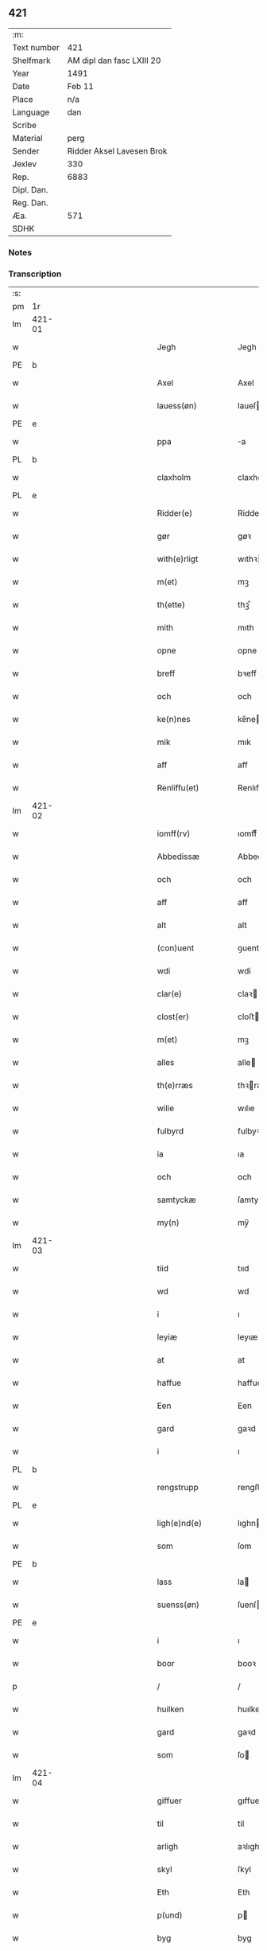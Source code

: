 ** 421
| :m:         |                           |
| Text number | 421                       |
| Shelfmark   | AM dipl dan fasc LXIII 20 |
| Year        | 1491                      |
| Date        | Feb 11                    |
| Place       | n/a                       |
| Language    | dan                       |
| Scribe      |                           |
| Material    | perg                      |
| Sender      | Ridder Aksel Lavesen Brok |
| Jexlev      | 330                       |
| Rep.        | 6883                      |
| Dipl. Dan.  |                           |
| Reg. Dan.   |                           |
| Æa.         | 571                       |
| SDHK        |                           |

*** Notes


*** Transcription
| :s: |        |   |         |         |   |                   |            |             |   |   |        |     |   |   |    |               |
| pm  | 1r     |   |         |         |   |                   |            |             |   |   |        |     |   |   |    |               |
| lm  | 421-01 |   |         |         |   |                   |            |             |   |   |        |     |   |   |    |               |
| w   |        |   |         |         |   | Jegh              | Jegh       |             |   |   |        | dan |   |   |    |        421-01 |
| PE  | b      |   |         |         |   |                   |            |             |   |   |        |     |   |   |    |               |
| w   |        |   |         |         |   | Axel              | Axel       |             |   |   |        | dan |   |   |    |        421-01 |
| w   |        |   |         |         |   | lauess(øn)        | laueſ     |             |   |   |        | dan |   |   |    |        421-01 |
| PE  | e      |   |         |         |   |                   |            |             |   |   |        |     |   |   |    |               |
| w   |        |   |         |         |   | ppa               | a         |             |   |   |        | dan |   |   |    |        421-01 |
| PL  | b      |   |         |         |   |                   |            |             |   |   |        |     |   |   |    |               |
| w   |        |   |         |         |   | claxholm          | claxholm   |             |   |   |        | dan |   |   |    |        421-01 |
| PL  | e      |   |         |         |   |                   |            |             |   |   |        |     |   |   |    |               |
| w   |        |   |         |         |   | Ridder(e)         | Riddeꝛ    |             |   |   |        | dan |   |   |    |        421-01 |
| w   |        |   |         |         |   | gør               | gøꝛ        |             |   |   |        | dan |   |   |    |        421-01 |
| w   |        |   |         |         |   | with(e)rligt      | wıthꝛlıgt |             |   |   |        | dan |   |   |    |        421-01 |
| w   |        |   |         |         |   | m(et)             | mꝫ         |             |   |   |        | dan |   |   |    |        421-01 |
| w   |        |   |         |         |   | th(ette)          | thꝫᷔ        |             |   |   |        | dan |   |   |    |        421-01 |
| w   |        |   |         |         |   | mith              | mıth       |             |   |   |        | dan |   |   |    |        421-01 |
| w   |        |   |         |         |   | opne              | opne       |             |   |   |        | dan |   |   |    |        421-01 |
| w   |        |   |         |         |   | breff             | bꝛeff      |             |   |   |        | dan |   |   |    |        421-01 |
| w   |        |   |         |         |   | och               | och        |             |   |   |        | dan |   |   |    |        421-01 |
| w   |        |   |         |         |   | ke(n)nes          | ke̅ne      |             |   |   |        | dan |   |   |    |        421-01 |
| w   |        |   |         |         |   | mik               | mık        |             |   |   |        | dan |   |   |    |        421-01 |
| w   |        |   |         |         |   | aff               | aff        |             |   |   |        | dan |   |   |    |        421-01 |
| w   |        |   |         |         |   | Renliffu(et)      | Renlıffuꝫ  |             |   |   |        | dan |   |   |    |        421-01 |
| lm  | 421-02 |   |         |         |   |                   |            |             |   |   |        |     |   |   |    |               |
| w   |        |   |         |         |   | iomff(rv)         | ıomffͮ      |             |   |   |        | dan |   |   |    |        421-02 |
| w   |        |   |         |         |   | Abbedissæ         | Abbedıæ   |             |   |   |        | dan |   |   |    |        421-02 |
| w   |        |   |         |         |   | och               | och        |             |   |   |        | dan |   |   |    |        421-02 |
| w   |        |   |         |         |   | aff               | aff        |             |   |   |        | dan |   |   |    |        421-02 |
| w   |        |   |         |         |   | alt               | alt        |             |   |   |        | dan |   |   |    |        421-02 |
| w   |        |   |         |         |   | (con)uent         | ꝯuent      |             |   |   |        | dan |   |   |    |        421-02 |
| w   |        |   |         |         |   | wdi               | wdi        |             |   |   |        | dan |   |   |    |        421-02 |
| w   |        |   |         |         |   | clar(e)           | claꝛ      |             |   |   |        | dan |   |   |    |        421-02 |
| w   |        |   |         |         |   | clost(er)         | cloﬅ      |             |   |   |        | dan |   |   |    |        421-02 |
| w   |        |   |         |         |   | m(et)             | mꝫ         |             |   |   |        | dan |   |   |    |        421-02 |
| w   |        |   |         |         |   | alles             | alle      |             |   |   |        | dan |   |   |    |        421-02 |
| w   |        |   |         |         |   | th(e)rræs         | thꝛræ    |             |   |   |        | dan |   |   |    |        421-02 |
| w   |        |   |         |         |   | wilie             | wılıe      |             |   |   |        | dan |   |   |    |        421-02 |
| w   |        |   |         |         |   | fulbyrd           | fulbyꝛd    |             |   |   |        | dan |   |   |    |        421-02 |
| w   |        |   |         |         |   | ia                | ıa         |             |   |   |        | dan |   |   |    |        421-02 |
| w   |        |   |         |         |   | och               | och        |             |   |   |        | dan |   |   |    |        421-02 |
| w   |        |   |         |         |   | samtyckæ          | ſamtyckæ   |             |   |   |        | dan |   |   |    |        421-02 |
| w   |        |   |         |         |   | my(n)             | my̅         |             |   |   |        | dan |   |   |    |        421-02 |
| lm  | 421-03 |   |         |         |   |                   |            |             |   |   |        |     |   |   |    |               |
| w   |        |   |         |         |   | tiid              | tııd       |             |   |   |        | dan |   |   |    |        421-03 |
| w   |        |   |         |         |   | wd                | wd         |             |   |   |        | dan |   |   |    |        421-03 |
| w   |        |   |         |         |   | i                 | ı          |             |   |   |        | dan |   |   |    |        421-03 |
| w   |        |   |         |         |   | leyiæ             | leyıæ      |             |   |   |        | dan |   |   |    |        421-03 |
| w   |        |   |         |         |   | at                | at         |             |   |   |        | dan |   |   | =  |        421-03 |
| w   |        |   |         |         |   | haffue            | haffue     |             |   |   |        | dan |   |   | == |        421-03 |
| w   |        |   |         |         |   | Een               | Een        |             |   |   |        | dan |   |   |    |        421-03 |
| w   |        |   |         |         |   | gard              | gaꝛd       |             |   |   |        | dan |   |   |    |        421-03 |
| w   |        |   |         |         |   | i                 | ı          |             |   |   |        | dan |   |   |    |        421-03 |
| PL  | b      |   |         |         |   |                   |            |             |   |   |        |     |   |   |    |               |
| w   |        |   |         |         |   | rengstrupp        | rengﬅru   |             |   |   |        | dan |   |   |    |        421-03 |
| PL  | e      |   |         |         |   |                   |            |             |   |   |        |     |   |   |    |               |
| w   |        |   |         |         |   | ligh(e)nd(e)      | lıghn    |             |   |   |        | dan |   |   |    |        421-03 |
| w   |        |   |         |         |   | som               | ſom        |             |   |   |        | dan |   |   |    |        421-03 |
| PE  | b      |   |         |         |   |                   |            |             |   |   |        |     |   |   |    |               |
| w   |        |   |         |         |   | lass              | la        |             |   |   |        | dan |   |   |    |        421-03 |
| w   |        |   |         |         |   | suenss(øn)        | ſuenſ     |             |   |   |        | dan |   |   |    |        421-03 |
| PE  | e      |   |         |         |   |                   |            |             |   |   |        |     |   |   |    |               |
| w   |        |   |         |         |   | i                 | ı          |             |   |   |        | dan |   |   |    |        421-03 |
| w   |        |   |         |         |   | boor              | booꝛ       |             |   |   |        | dan |   |   |    |        421-03 |
| p   |        |   |         |         |   | /                 | /          |             |   |   |        | dan |   |   |    |        421-03 |
| w   |        |   |         |         |   | huilken           | huılke    |             |   |   |        | dan |   |   |    |        421-03 |
| w   |        |   |         |         |   | gard              | gaꝛd       |             |   |   |        | dan |   |   |    |        421-03 |
| w   |        |   |         |         |   | som               | ſo        |             |   |   |        | dan |   |   |    |        421-03 |
| lm  | 421-04 |   |         |         |   |                   |            |             |   |   |        |     |   |   |    |               |
| w   |        |   |         |         |   | giffuer           | gıffuer    |             |   |   |        | dan |   |   |    |        421-04 |
| w   |        |   |         |         |   | til               | til        |             |   |   |        | dan |   |   |    |        421-04 |
| w   |        |   |         |         |   | arligh            | aꝛlıgh     |             |   |   |        | dan |   |   |    |        421-04 |
| w   |        |   |         |         |   | skyl              | ſkyl       |             |   |   |        | dan |   |   |    |        421-04 |
| w   |        |   |         |         |   | Eth               | Eth        |             |   |   |        | dan |   |   |    |        421-04 |
| w   |        |   |         |         |   | p(und)            | p         |             |   |   |        | dan |   |   |    |        421-04 |
| w   |        |   |         |         |   | byg               | byg        |             |   |   |        | dan |   |   |    |        421-04 |
| w   |        |   |         |         |   | Een               | Een        |             |   |   |        | dan |   |   |    |        421-04 |
| w   |        |   |         |         |   | ort(ugh)          | oꝛtꝭͤ       |             |   |   |        | dan |   |   |    |        421-04 |
| w   |        |   |         |         |   | rugh              | rugh       |             |   |   |        | dan |   |   |    |        421-04 |
| w   |        |   |         |         |   | och               | och        |             |   |   |        | dan |   |   |    |        421-04 |
| w   |        |   |         |         |   | i                 | ı          |             |   |   |        | dan |   |   |    |        421-04 |
| w   |        |   |         |         |   | s(killing)        | ſ         |             |   |   |        | dan |   |   |    |        421-04 |
| w   |        |   |         |         |   | g(rot)            | gͬꝭ         |             |   |   |        | dan |   |   |    |        421-04 |
| ad  | b      |   |         |         |   | scribe            |            | supralinear |   |   |        |     |   |   |    |               |
| n   |        |   |         |         |   | i                 | ı          |             |   |   |        | dan |   |   |    |        421-04 |
| w   |        |   |         |         |   | lam               | lam        |             |   |   |        | dan |   |   |    |        421-04 |
| n   |        |   |         |         |   | i                 | ı          |             |   |   |        | dan |   |   |    |        421-04 |
| w   |        |   |         |         |   | goss              | go        |             |   |   |        | dan |   |   |    |        421-04 |
| p   |        |   |         |         |   | ,                 | ,          |             |   |   |        | dan |   |   |    |        421-04 |
| n   |        |   |         |         |   | ii                | ıı         |             |   |   |        | dan |   |   |    |        421-04 |
| w   |        |   |         |         |   | høns              | høn       |             |   |   |        | dan |   |   |    |        421-04 |
| p   |        |   |         |         |   | ,                 | ,          |             |   |   |        | dan |   |   |    |        421-04 |
| n   |        |   |         |         |   | i                 | ı          |             |   |   |        | dan |   |   |    |        421-04 |
| w   |        |   |         |         |   | skæ               | ſkæ        |             |   |   |        | dan |   |   |    |        421-04 |
| w   |        |   |         |         |   | haffr(e)          | haffꝛ     |             |   |   |        | dan |   |   |    |        421-04 |
| p   |        |   |         |         |   | ,                 | ,          |             |   |   |        | dan |   |   |    |        421-04 |
| w   |        |   |         |         |   | och               | och        |             |   |   |        | dan |   |   |    |        421-04 |
| w   |        |   |         |         |   | sui(n)            | ſui̅        |             |   |   |        | dan |   |   |    |        421-04 |
| w   |        |   |         |         |   | nar               | nar        |             |   |   |        | dan |   |   |    |        421-04 |
| w   |        |   |         |         |   | oldh(e)n          | oldhn      |             |   |   |        | dan |   |   |    |        421-04 |
| su  | b      |   | omitted | DGC/SDV |   |                   |            |             |   |   |        |     |   |   |    |               |
| w   |        |   |         |         |   | er                | er         |             |   |   |        | dan |   |   |    |        421-04 |
| su  | e      |   |         |         |   |                   |            |             |   |   |        |     |   |   |    |               |
| ad  | e      |   |         |         |   |                   |            |             |   |   |        |     |   |   |    |               |
| w   |        |   |         |         |   | huilkid           | huilkıd    |             |   |   |        | dan |   |   |    |        421-04 |
| w   |        |   |         |         |   | for(nefnde)       | foꝛᷠᷔ        |             |   |   |        | dan |   |   |    |        421-04 |
| w   |        |   |         |         |   | korn              | koꝛ       |             |   |   |        | dan |   |   |    |        421-04 |
| w   |        |   |         |         |   | och               | och        |             |   |   |        | dan |   |   |    |        421-04 |
| w   |        |   |         |         |   | peni(n)gæ         | penı̅gæ     |             |   |   |        | dan |   |   |    |        421-04 |
| lm  | 421-05 |   |         |         |   |                   |            |             |   |   |        |     |   |   |    |               |
| w   |        |   |         |         |   | som               | ſo        |             |   |   |        | dan |   |   |    |        421-05 |
| w   |        |   |         |         |   | aff               | aff        |             |   |   |        | dan |   |   |    |        421-05 |
| w   |        |   |         |         |   | for(nefnde)       | foꝛᷠᷔ        |             |   |   |        | dan |   |   |    |        421-05 |
| w   |        |   |         |         |   | gard              | gaꝛd       |             |   |   |        | dan |   |   |    |        421-05 |
| w   |        |   |         |         |   | aff               | aff        |             |   |   |        | dan |   |   |    |        421-05 |
| w   |        |   |         |         |   | gangh(e)r         | ganghꝛ    |             |   |   |        | dan |   |   |    |        421-05 |
| p   |        |   |         |         |   | /                 | /          |             |   |   |        | dan |   |   |    |        421-05 |
| w   |        |   |         |         |   | iegh              | ıegh       |             |   |   |        | dan |   |   |    |        421-05 |
| w   |        |   |         |         |   | tilplicth(er)     | tılplıcth |             |   |   |        | dan |   |   |    |        421-05 |
| w   |        |   |         |         |   | mik               | mik        |             |   |   |        | dan |   |   |    |        421-05 |
| w   |        |   |         |         |   | arlig             | aꝛlıg      |             |   |   |        | dan |   |   |    |        421-05 |
| w   |        |   |         |         |   | aar               | aar        |             |   |   |        | dan |   |   |    |        421-05 |
| w   |        |   |         |         |   | at                | at         |             |   |   |        | dan |   |   | =  |        421-05 |
| w   |        |   |         |         |   | ladæ              | ladæ       |             |   |   |        | dan |   |   | == |        421-05 |
| w   |        |   |         |         |   | ydæ               | ydæ        |             |   |   |        | dan |   |   |    |        421-05 |
| w   |        |   |         |         |   | bet(er)melig      | betmelig  |             |   |   |        | dan |   |   |    |        421-05 |
| w   |        |   |         |         |   | inddh(e)n         | ınddhn̅     |             |   |   |        | dan |   |   |    |        421-05 |
| w   |        |   |         |         |   | ky(n)dh(er)¦møssæ | ky̅dh¦møæ |             |   |   |        | dan |   |   |    | 421-05—421-06 |
| w   |        |   |         |         |   | for(nefnde)       | foꝛᷠᷔ        |             |   |   |        | dan |   |   |    |        421-06 |
| w   |        |   |         |         |   | abbedissæ         | abbedıæ   |             |   |   |        | dan |   |   |    |        421-06 |
| w   |        |   |         |         |   | til               | tıl        |             |   |   |        | dan |   |   |    |        421-06 |
| w   |        |   |         |         |   | godæ              | godæ       |             |   |   |        | dan |   |   |    |        421-06 |
| w   |        |   |         |         |   | redæ              | redæ       |             |   |   |        | dan |   |   |    |        421-06 |
| p   |        |   |         |         |   | /                 | /          |             |   |   |        | dan |   |   |    |        421-06 |
| w   |        |   |         |         |   | Och               | Och        |             |   |   |        | dan |   |   |    |        421-06 |
| w   |        |   |         |         |   | ke(n)næs          | ke̅næ      |             |   |   |        | dan |   |   |    |        421-06 |
| w   |        |   |         |         |   | iegh              | ıegh       |             |   |   |        | dan |   |   |    |        421-06 |
| w   |        |   |         |         |   | mik               | mik        |             |   |   |        | dan |   |   |    |        421-06 |
| w   |        |   |         |         |   | ell(er)           | ell       |             |   |   |        | dan |   |   |    |        421-06 |
| w   |        |   |         |         |   | mi(n)æ            | mi̅æ        |             |   |   |        | dan |   |   |    |        421-06 |
| w   |        |   |         |         |   | arffi(n)gæ        | aꝛffı̅gæ    |             |   |   |        | dan |   |   |    |        421-06 |
| p   |        |   |         |         |   | /                 | /          |             |   |   |        | dan |   |   |    |        421-06 |
| w   |        |   |         |         |   | inggh(e)n         | ıngghn̅     |             |   |   |        | dan |   |   |    |        421-06 |
| w   |        |   |         |         |   | deel              | deel       |             |   |   |        | dan |   |   |    |        421-06 |
| w   |        |   |         |         |   | lood              | lood       |             |   |   |        | dan |   |   |    |        421-06 |
| lm  | 421-07 |   |         |         |   |                   |            |             |   |   |        |     |   |   |    |               |
| w   |        |   |         |         |   | ell(er)           | ell       |             |   |   |        | dan |   |   |    |        421-07 |
| w   |        |   |         |         |   | rettighed         | rettıghed  |             |   |   |        | dan |   |   |    |        421-07 |
| w   |        |   |         |         |   | at                | at         |             |   |   |        | dan |   |   | =  |        421-07 |
| w   |        |   |         |         |   | haffue            | haffue     |             |   |   |        | dan |   |   | == |        421-07 |
| w   |        |   |         |         |   | wdi               | wdı        |             |   |   |        | dan |   |   |    |        421-07 |
| w   |        |   |         |         |   | fornæ             | foꝛnæ      |             |   |   |        | dan |   |   |    |        421-07 |
| w   |        |   |         |         |   | gard              | gaꝛd       |             |   |   |        | dan |   |   |    |        421-07 |
| w   |        |   |         |         |   | i                 | ı          |             |   |   |        | dan |   |   |    |        421-07 |
| w   |        |   |         |         |   | nag(en)           | nagᷠ        |             |   |   |        | dan |   |   |    |        421-07 |
| w   |        |   |         |         |   | modæ              | modæ       |             |   |   |        | dan |   |   |    |        421-07 |
| p   |        |   |         |         |   | /                 | /          |             |   |   |        | dan |   |   |    |        421-07 |
| w   |        |   |         |         |   | wth(e)n           | wthn̅       |             |   |   |        | dan |   |   |    |        421-07 |
| w   |        |   |         |         |   | til               | til        |             |   |   |        | dan |   |   |    |        421-07 |
| w   |        |   |         |         |   | reth              | reth       |             |   |   |        | dan |   |   |    |        421-07 |
| w   |        |   |         |         |   | leyiæ             | leyiæ      |             |   |   |        | dan |   |   |    |        421-07 |
| w   |        |   |         |         |   | som               | ſo        |             |   |   |        | dan |   |   |    |        421-07 |
| w   |        |   |         |         |   | for(e)            | foꝛ       |             |   |   |        | dan |   |   |    |        421-07 |
| w   |        |   |         |         |   | stand(er)         | ﬅand      |             |   |   |        | dan |   |   |    |        421-07 |
| w   |        |   |         |         |   | skreffued         | ſkreffued  |             |   |   |        | dan |   |   |    |        421-07 |
| lm  | 421-08 |   |         |         |   |                   |            |             |   |   |        |     |   |   |    |               |
| w   |        |   |         |         |   | Nar               | Nar        |             |   |   |        | dan |   |   |    |        421-08 |
| w   |        |   |         |         |   | iegh              | ıegh       |             |   |   |        | dan |   |   |    |        421-08 |
| w   |        |   |         |         |   | dør               | døꝛ        |             |   |   |        | dan |   |   |    |        421-08 |
| w   |        |   |         |         |   | och               | och        |             |   |   |        | dan |   |   |    |        421-08 |
| w   |        |   |         |         |   | affgangh(e)r      | affganghꝛ |             |   |   |        | dan |   |   |    |        421-08 |
| w   |        |   |         |         |   | Tha               | Tha        |             |   |   |        | dan |   |   |    |        421-08 |
| w   |        |   |         |         |   | skal              | ſkal       |             |   |   |        | dan |   |   |    |        421-08 |
| w   |        |   |         |         |   | for(nefnde)       | foꝛᷠᷔ        |             |   |   |        | dan |   |   |    |        421-08 |
| w   |        |   |         |         |   | gard              | gaꝛd       |             |   |   |        | dan |   |   |    |        421-08 |
| w   |        |   |         |         |   | m(et)             | mꝫ         |             |   |   |        | dan |   |   |    |        421-08 |
| w   |        |   |         |         |   | frij              | friȷ       |             |   |   |        | dan |   |   |    |        421-08 |
| w   |        |   |         |         |   | skyl              | ſkyl       |             |   |   |        | dan |   |   |    |        421-08 |
| w   |        |   |         |         |   | ko(m)mæ           | ko̅mæ       |             |   |   |        | dan |   |   |    |        421-08 |
| w   |        |   |         |         |   | Ffrith            | Ffꝛıth     |             |   |   |        | dan |   |   |    |        421-08 |
| w   |        |   |         |         |   | och               | och        |             |   |   |        | dan |   |   |    |        421-08 |
| w   |        |   |         |         |   | quit              | quit       |             |   |   |        | dan |   |   |    |        421-08 |
| w   |        |   |         |         |   | och               | och        |             |   |   |        | dan |   |   |    |        421-08 |
| lm  | 421-09 |   |         |         |   |                   |            |             |   |   |        |     |   |   |    |               |
| w   |        |   |         |         |   | wbewared          | wbewaꝛed   |             |   |   |        | dan |   |   |    |        421-09 |
| p   |        |   |         |         |   | /                 | /          |             |   |   |        | dan |   |   |    |        421-09 |
| w   |        |   |         |         |   | i                 | ı          |             |   |   |        | dan |   |   |    |        421-09 |
| w   |        |   |         |         |   | alle              | alle       |             |   |   |        | dan |   |   |    |        421-09 |
| w   |        |   |         |         |   | modæ              | modæ       |             |   |   |        | dan |   |   |    |        421-09 |
| p   |        |   |         |         |   | /                 | /          |             |   |   |        | dan |   |   |    |        421-09 |
| w   |        |   |         |         |   | Tiil              | Tııl       |             |   |   |        | dan |   |   |    |        421-09 |
| w   |        |   |         |         |   | for(nefnde)       | foꝛᷠͤ        |             |   |   |        | dan |   |   |    |        421-09 |
| w   |        |   |         |         |   | closter           | cloﬅeꝛ     |             |   |   |        | dan |   |   |    |        421-09 |
| w   |        |   |         |         |   | igh(e)n           | ıghn̅       |             |   |   |        | dan |   |   |    |        421-09 |
| p   |        |   |         |         |   | /                 | /          |             |   |   |        | dan |   |   |    |        421-09 |
| w   |        |   |         |         |   | effth(er)         | effth     |             |   |   |        | dan |   |   |    |        421-09 |
| w   |        |   |         |         |   | addedisæs         | addediſæ  |             |   |   |        | dan |   |   |    |        421-09 |
| w   |        |   |         |         |   | och               | och        |             |   |   |        | dan |   |   |    |        421-09 |
| w   |        |   |         |         |   | (con)uentz        | ꝯuentz     |             |   |   |        | dan |   |   |    |        421-09 |
| w   |        |   |         |         |   | wiliæ             | wılıæ      |             |   |   |        | dan |   |   |    |        421-09 |
| w   |        |   |         |         |   | wth(e)n           | wthn̅       |             |   |   |        | dan |   |   |    |        421-09 |
| w   |        |   |         |         |   | nogh(er)          | nogh      |             |   |   |        | dan |   |   |    |        421-09 |
| w   |        |   |         |         |   | yd(er)me(re)      | ydme     |             |   |   |        | dan |   |   |    |        421-09 |
| lm  | 421-10 |   |         |         |   |                   |            |             |   |   |        |     |   |   |    |               |
| w   |        |   |         |         |   | hind(er)          | hınd      |             |   |   |        | dan |   |   |    |        421-10 |
| w   |        |   |         |         |   | ell(er)           | ell       |             |   |   |        | dan |   |   |    |        421-10 |
| w   |        |   |         |         |   | genseælssæ        | genſeælæ  |             |   |   |        | dan |   |   |    |        421-10 |
| p   |        |   |         |         |   | /                 | /          |             |   |   |        | dan |   |   |    |        421-10 |
| w   |        |   |         |         |   | aff               | aff        |             |   |   |        | dan |   |   |    |        421-10 |
| w   |        |   |         |         |   | mi(n)æ            | mı̅æ        |             |   |   |        | dan |   |   |    |        421-10 |
| w   |        |   |         |         |   | arff(ingis)       | aꝛffᷚꝭ      |             |   |   | is-sup | dan |   |   |    |        421-10 |
| w   |        |   |         |         |   | i                 | ı          |             |   |   |        | dan |   |   |    |        421-10 |
| w   |        |   |         |         |   | nog(en)           | nogᷠ        |             |   |   |        | dan |   |   |    |        421-10 |
| w   |        |   |         |         |   | modæ              | modæ       |             |   |   |        | dan |   |   |    |        421-10 |
| p   |        |   |         |         |   | /                 | /          |             |   |   |        | dan |   |   |    |        421-10 |
| w   |        |   |         |         |   | Fforbiuænd(e)     | Ffoꝛbiűæn |             |   |   |        | dan |   |   |    |        421-10 |
| w   |        |   |         |         |   | och               | och        |             |   |   |        | dan |   |   |    |        421-10 |
| w   |        |   |         |         |   | for(nefnde)       | foꝛᷠͤ        |             |   |   |        | dan |   |   |    |        421-10 |
| w   |        |   |         |         |   | mi(n)æ            | mi̅æ        |             |   |   |        | dan |   |   |    |        421-10 |
| w   |        |   |         |         |   | arff(ingis)       | aꝛffg̅ꝭ     |             |   |   |        | dan |   |   |    |        421-10 |
| w   |        |   |         |         |   | ænth(e)n          | ænthn̅      |             |   |   |        | dan |   |   |    |        421-10 |
| w   |        |   |         |         |   | thiene(re)        | thıene    |             |   |   |        | dan |   |   |    |        421-10 |
| lm  | 421-11 |   |         |         |   |                   |            |             |   |   |        |     |   |   |    |               |
| w   |        |   |         |         |   | ell(er)           | ell       |             |   |   |        | dan |   |   |    |        421-11 |
| w   |        |   |         |         |   | nogh(et)          | noghꝫ      |             |   |   |        | dan |   |   |    |        421-11 |
| w   |        |   |         |         |   | andh(et)          | andhꝫ      |             |   |   |        | dan |   |   |    |        421-11 |
| w   |        |   |         |         |   | ænth(e)n          | ænthn̅      |             |   |   |        | dan |   |   |    |        421-11 |
| w   |        |   |         |         |   | huss              | hu        |             |   |   |        | dan |   |   |    |        421-11 |
| w   |        |   |         |         |   | ell(er)           | ell       |             |   |   |        | dan |   |   |    |        421-11 |
| w   |        |   |         |         |   | iord              | ıoꝛd       |             |   |   |        | dan |   |   |    |        421-11 |
| w   |        |   |         |         |   | bort              | boꝛt       |             |   |   |        | dan |   |   |    |        421-11 |
| w   |        |   |         |         |   | at                | at         |             |   |   |        | dan |   |   | =  |        421-11 |
| w   |        |   |         |         |   | delæ              | delæ       |             |   |   |        | dan |   |   | == |        421-11 |
| w   |        |   |         |         |   | ell(er)           | ell       |             |   |   |        | dan |   |   |    |        421-11 |
| w   |        |   |         |         |   | bort              | boꝛt       |             |   |   |        | dan |   |   |    |        421-11 |
| w   |        |   |         |         |   | før(er)           | føꝛ       |             |   |   |        | dan |   |   |    |        421-11 |
| w   |        |   |         |         |   | i                 | ı          |             |   |   |        | dan |   |   |    |        421-11 |
| w   |        |   |         |         |   | nog(en)           | nogᷠ        |             |   |   |        | dan |   |   |    |        421-11 |
| w   |        |   |         |         |   | modæ              | modæ       |             |   |   |        | dan |   |   |    |        421-11 |
| p   |        |   |         |         |   | /                 | /          |             |   |   |        | dan |   |   |    |        421-11 |
| w   |        |   |         |         |   | Th(et)            | Thꝫ        |             |   |   |        | dan |   |   |    |        421-11 |
| w   |        |   |         |         |   | iegh              | ıegh       |             |   |   |        | dan |   |   |    |        421-11 |
| w   |        |   |         |         |   | sa                | ſa         |             |   |   |        | dan |   |   |    |        421-11 |
| w   |        |   |         |         |   | ke(n)nes          | ke̅ne      |             |   |   |        | dan |   |   |    |        421-11 |
| lm  | 421-12 |   |         |         |   |                   |            |             |   |   |        |     |   |   |    |               |
| w   |        |   |         |         |   | mik               | mik        |             |   |   |        | dan |   |   |    |        421-12 |
| w   |        |   |         |         |   | for(nefnde)       | foꝛᷠͤ        |             |   |   |        | dan |   |   |    |        421-12 |
| w   |        |   |         |         |   | gard              | gaꝛd       |             |   |   |        | dan |   |   |    |        421-12 |
| w   |        |   |         |         |   | i                 | ı          |             |   |   |        | dan |   |   |    |        421-12 |
| w   |        |   |         |         |   | leyiæ             | leyıæ      |             |   |   |        | dan |   |   |    |        421-12 |
| w   |        |   |         |         |   | at                | at         |             |   |   |        | dan |   |   | =  |        421-12 |
| w   |        |   |         |         |   | haffe             | haffe      |             |   |   |        | dan |   |   | == |        421-12 |
| w   |        |   |         |         |   | i                 | ı          |             |   |   |        | dan |   |   |    |        421-12 |
| w   |        |   |         |         |   | alle              | alle       |             |   |   |        | dan |   |   |    |        421-12 |
| w   |        |   |         |         |   | modæ              | modæ       |             |   |   |        | dan |   |   |    |        421-12 |
| w   |        |   |         |         |   | som               | ſo        |             |   |   |        | dan |   |   |    |        421-12 |
| w   |        |   |         |         |   | for(e)            | foꝛ       |             |   |   |        | dan |   |   |    |        421-12 |
| w   |        |   |         |         |   | ær                | ær         |             |   |   |        | dan |   |   |    |        421-12 |
| w   |        |   |         |         |   | rørd              | røꝛd       |             |   |   |        | dan |   |   |    |        421-12 |
| w   |        |   |         |         |   | hængh(er)         | hængh     |             |   |   |        | dan |   |   |    |        421-12 |
| w   |        |   |         |         |   | iegh              | ıegh       |             |   |   |        | dan |   |   |    |        421-12 |
| w   |        |   |         |         |   | mith              | mith       |             |   |   |        | dan |   |   |    |        421-12 |
| w   |        |   |         |         |   | indcegle          | ındcegle   |             |   |   |        | dan |   |   |    |        421-12 |
| w   |        |   |         |         |   | nedh(er)          | nedh      |             |   |   |        | dan |   |   |    |        421-12 |
| lm  | 421-13 |   |         |         |   |                   |            |             |   |   |        |     |   |   |    |               |
| w   |        |   |         |         |   | for(e)            | foꝛ       |             |   |   |        | dan |   |   |    |        421-13 |
| w   |        |   |         |         |   | th(ette)          | thꝫᷔ        |             |   |   |        | dan |   |   |    |        421-13 |
| w   |        |   |         |         |   | mith              | mith       |             |   |   |        | dan |   |   |    |        421-13 |
| w   |        |   |         |         |   | opne              | opne       |             |   |   |        | dan |   |   |    |        421-13 |
| w   |        |   |         |         |   | breff             | bꝛeff      |             |   |   |        | dan |   |   |    |        421-13 |
| p   |        |   |         |         |   | /                 | /          |             |   |   |        | dan |   |   |    |        421-13 |
| w   |        |   |         |         |   | m(et)             | mꝫ         |             |   |   |        | dan |   |   |    |        421-13 |
| w   |        |   |         |         |   | beskednæ          | beſkednæ   |             |   |   |        | dan |   |   |    |        421-13 |
| w   |        |   |         |         |   | mentz             | mentz      |             |   |   |        | dan |   |   |    |        421-13 |
| w   |        |   |         |         |   | indcegle          | ındcegle   |             |   |   |        | dan |   |   |    |        421-13 |
| w   |        |   |         |         |   | som               | ſo        |             |   |   |        | dan |   |   |    |        421-13 |
| w   |        |   |         |         |   | iegh              | ıegh       |             |   |   |        | dan |   |   |    |        421-13 |
| w   |        |   |         |         |   | haffuer           | haffuer    |             |   |   |        | dan |   |   |    |        421-13 |
| w   |        |   |         |         |   | tilbedh(et)       | tılbedhꝫ   |             |   |   |        | dan |   |   |    |        421-13 |
| w   |        |   |         |         |   | at                | at         |             |   |   |        | dan |   |   | =  |        421-13 |
| w   |        |   |         |         |   | beseyle           | beſeyle    |             |   |   |        | dan |   |   | == |        421-13 |
| w   |        |   |         |         |   | m(et)             | mꝫ         |             |   |   |        | dan |   |   |    |        421-13 |
| lm  | 421-14 |   |         |         |   |                   |            |             |   |   |        |     |   |   |    |               |
| w   |        |   |         |         |   | mik               | mik        |             |   |   |        | dan |   |   |    |        421-14 |
| p   |        |   |         |         |   | /                 | /          |             |   |   |        | dan |   |   |    |        421-14 |
| w   |        |   |         |         |   | som               | ſo        |             |   |   |        | dan |   |   |    |        421-14 |
| w   |        |   |         |         |   | ær                | ær         |             |   |   |        | dan |   |   |    |        421-14 |
| PE  | b      |   |         |         |   |                   |            |             |   |   |        |     |   |   |    |               |
| w   |        |   |         |         |   | oluff             | oluff      |             |   |   |        | dan |   |   |    |        421-14 |
| w   |        |   |         |         |   | ipss(øn)          | ıpſ       |             |   |   |        | dan |   |   |    |        421-14 |
| PE  | e      |   |         |         |   |                   |            |             |   |   |        |     |   |   |    |               |
| w   |        |   |         |         |   | burgæmestæ(ra)    | burgæmeﬅæᷓ  |             |   |   |        | dan |   |   |    |        421-14 |
| w   |        |   |         |         |   | i                 | ı          |             |   |   |        | dan |   |   |    |        421-14 |
| PL  | b      |   |         |         |   |                   |            |             |   |   |        |     |   |   |    |               |
| w   |        |   |         |         |   | Rosk(ilde)        | Roſkᷔ       |             |   |   |        | dan |   |   |    |        421-14 |
| PL  | e      |   |         |         |   |                   |            |             |   |   |        |     |   |   |    |               |
| w   |        |   |         |         |   | och               | och        |             |   |   |        | dan |   |   |    |        421-14 |
| PE  | b      |   |         |         |   |                   |            |             |   |   |        |     |   |   |    |               |
| w   |        |   |         |         |   | hans              | han       |             |   |   |        | dan |   |   |    |        421-14 |
| w   |        |   |         |         |   | Paulss(øn)        | Paulſ     |             |   |   |        | dan |   |   |    |        421-14 |
| PE  | e      |   |         |         |   |                   |            |             |   |   |        |     |   |   |    |               |
| w   |        |   |         |         |   | burge(er)         | burge     |             |   |   |        | dan |   |   |    |        421-14 |
| w   |        |   |         |         |   | sa(m)mæst(et)     | ſa̅mæﬅꝫ     |             |   |   |        | dan |   |   |    |        421-14 |
| w   |        |   |         |         |   | Dat(um)           | Datꝭ       |             |   |   |        | lat |   |   |    |        421-14 |
| lm  | 421-15 |   |         |         |   |                   |            |             |   |   |        |     |   |   |    |               |
| PL  | b      |   |         |         |   |                   |            |             |   |   |        |     |   |   |    |               |
| w   |        |   |         |         |   | G(re)sid          | Gſıd      |             |   |   |        | lat |   |   |    |        421-15 |
| PL  | e      |   |         |         |   |                   |            |             |   |   |        |     |   |   |    |               |
| w   |        |   |         |         |   | Ff(er)ia          | Ffıa      |             |   |   |        | lat |   |   |    |        421-15 |
| w   |        |   |         |         |   | sexta             | ſexta      |             |   |   |        | lat |   |   |    |        421-15 |
| w   |        |   |         |         |   | p(ro)xi(m)a       | ꝓxı̅a       |             |   |   |        | lat |   |   |    |        421-15 |
| w   |        |   |         |         |   | p(os)t            | pt        |             |   |   |        | lat |   |   |    |        421-15 |
| w   |        |   |         |         |   | festu(m)          | feﬅu̅       |             |   |   |        | lat |   |   |    |        421-15 |
| w   |        |   |         |         |   | sco(lastice)      | ſcoᷔ        |             |   |   |        | lat |   |   |    |        421-15 |
| w   |        |   |         |         |   | v(ir)g(inis)      | vgꝭ̅       |             |   |   |        | lat |   |   |    |        421-15 |
| w   |        |   |         |         |   | Anno              | Anno       |             |   |   |        | lat |   |   |    |        421-15 |
| w   |        |   |         |         |   | d(omi)ni          | dn̅ı        |             |   |   |        | lat |   |   |    |        421-15 |
| w   |        |   |         |         |   | Mcdxc             | Mcdxc      |             |   |   |        | lat |   |   |    |        421-15 |
| w   |        |   |         |         |   | Primo             | Pꝛimo      |             |   |   |        | lat |   |   |    |        421-15 |
| :e: |        |   |         |         |   |                   |            |             |   |   |        |     |   |   |    |               |
